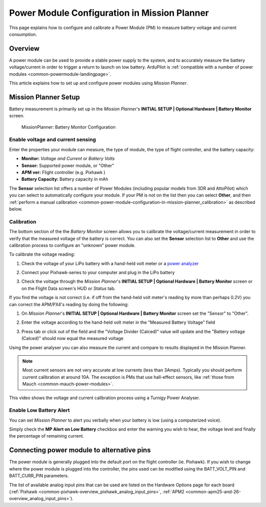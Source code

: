 .. _common-power-module-configuration-in-mission-planner:

=============================================
Power Module Configuration in Mission Planner
=============================================

This page explains how to configure and calibrate a Power Module (PM) to
measure battery voltage and current consumption.

Overview
========

A power module can be used to provide a stable power supply to the
system, and to accurately measure the battery voltage/current in order
to trigger a return to launch on low battery. ArduPilot is 
:ref:`compatible with a number of power modules <common-powermodule-landingpage>`.

This article explains how to set up and configure power modules using
*Mission Planner*.

Mission Planner Setup
=====================

Battery measurement is primarily set up in the *Mission Planner*'s
**INITIAL SETUP \| Optional Hardware \| Battery Monitor** screen.

.. figure:: ../../../images/MissionPlanner_BatteryMonitorConfiguration.png
   :target: ../_images/MissionPlanner_BatteryMonitorConfiguration.png

   MissionPlanner: Battery Monitor Configuration

Enable voltage and current sensing
----------------------------------

Enter the properties your module can measure, the type of module, the
type of flight controller, and the battery capacity:

-  **Monitor:** *Voltage and Current* or *Battery Volts*
-  **Sensor:** Supported power module, or "Other"
-  **APM ver:** Flight controller (e.g. Pixhawk )
-  **Battery Capacity:** Battery capacity in mAh

The **Sensor** selection list offers a number of Power Modules
(including popular models from 3DR and AttoPilot) which you can select
to automatically configure your module. If your PM is not on the list
then you can select **Other**, and then 
:ref:`perform a manual calibration <common-power-module-configuration-in-mission-planner_calibration>` as described below.


.. _common-power-module-configuration-in-mission-planner_calibration:

Calibration
-----------

The bottom section of the the *Battery Monitor* screen allows you to
calibrate the voltage/current measurement in order to verify that the
measured voltage of the battery is correct. You can also set the
**Sensor** selection list to **Other** and use the calibration process
to configure an "unknown" power module.

To calibrate the voltage reading:

#. Check the voltage of your LiPo battery with a hand-held volt meter or
   a `power analyzer <http://www.hobbyking.com/hobbyking/store/__10080__Turnigy_130A_Watt_Meter_and_Power_Analyzer.html>`__
#. Connect your Pixhawk-series to your computer and plug in the LiPo battery
#. Check the voltage through the *Mission Planner*'s **INITIAL SETUP \|
   Optional Hardware \| Battery Monitor** screen or on the Flight Data
   screen's HUD or *Status* tab.

   .. image:: ../../../images/MPCheckVoltage.jpg
       :target: ../_images/MPCheckVoltage.jpg

If you find the voltage is not correct (i.e. if off from the hand-held
volt meter's reading by more than perhaps 0.2V) you can correct the
APM/PX4's reading by doing the following:

#. On *Mission Planner*'s **INITIAL SETUP \| Optional Hardware \|
   Battery Monitor** screen set the "Sensor" to "Other".
#. Enter the voltage according to the hand-held volt meter in the
   "Measured Battery Voltage" field
#. Press tab or click out of the field and the "Voltage Divider
   (Calced)" value will update and the "Battery voltage (Calced)" should
   now equal the measured voltage

   .. image:: ../../../images/CalibrateVoltage.png
       :target: ../_images/CalibrateVoltage.png

Using the power analyser you can also measure the current and compare to
results displayed in the Mission Planner.

.. note::

   Most current sensors are not very accurate at low currents (less
   than 3Amps). Typically you should perform current calibration at around
   10A. The exception is PMs that use hall-effect sensors, like :ref:`those from Mauch <common-mauch-power-modules>`.

This video shows the voltage and current calibration process using a
Turnigy Power Analyser.

..  youtube:: tEA0Or-1n18
    :width: 100%

Enable Low Battery Alert
------------------------

You can set *Mission Planner* to alert you verbally when your battery is
low (using a computerized voice).

Simply check the **MP Alert on Low Battery** checkbox and enter the
warning you wish to hear, the voltage level and finally the percentage
of remaining current.

.. image:: ../../../images/MP_battery_alarm_001.png
    :target: ../_images/MP_battery_alarm_001.png

.. image:: ../../../images/MP_battery_alarm_002.png
    :target: ../_images/MP_battery_alarm_002.png

.. image:: ../../../images/MP_battery_alarm_003.png
    :target: ../_images/MP_battery_alarm_003.png


Connecting power module to alternative pins
===========================================

The power module is generally plugged into the default port on the
flight controller (ie. Pixhawk). If you wish to change where the power
module is plugged into the controller, the pins used can be modified
using the BATT_VOLT_PIN and BATT_CURR_PIN parameters.

The list of available analog input pins that can be used are listed on
the Hardware Options page for each board
(:ref:`Pixhawk <common-pixhawk-overview_pixhawk_analog_input_pins>`,
:ref:`APM2 <common-apm25-and-26-overview_analog_input_pins>`).

